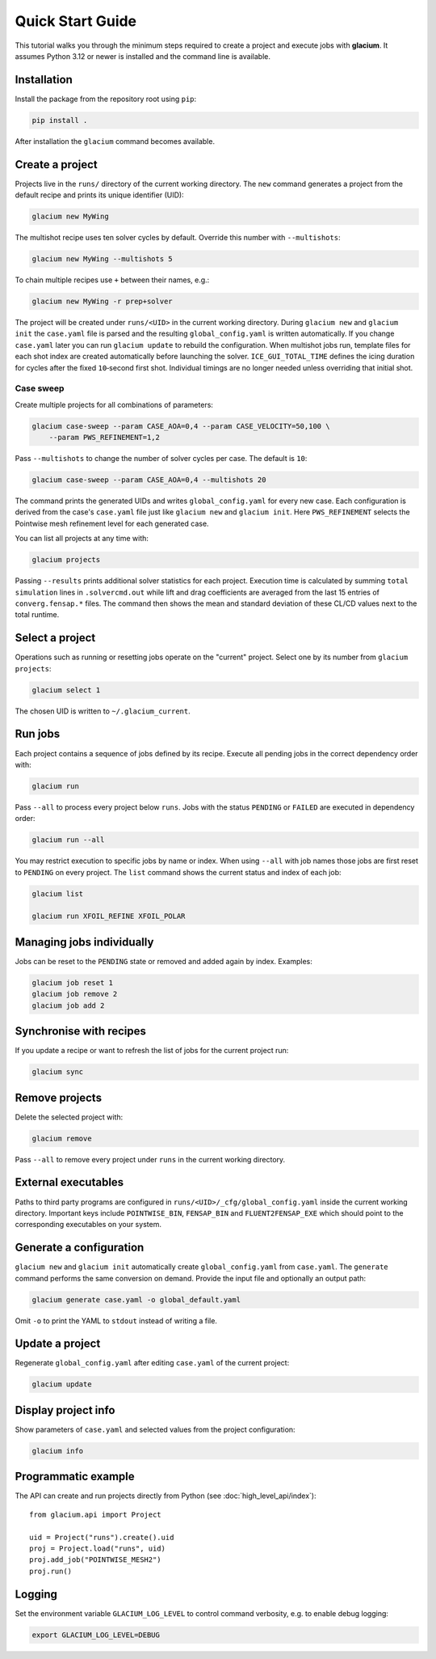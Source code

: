 Quick Start Guide
=================

This tutorial walks you through the minimum steps required to create a
project and execute jobs with **glacium**.  It assumes Python 3.12 or
newer is installed and the command line is available.

Installation
------------

Install the package from the repository root using ``pip``:

.. code-block:: bash

   pip install .

After installation the ``glacium`` command becomes available.

Create a project
----------------

Projects live in the ``runs/`` directory of the current working directory.  The ``new`` command generates a
project from the default recipe and prints its unique identifier (UID):

.. code-block:: bash

   glacium new MyWing

The multishot recipe uses ten solver cycles by default. Override this number
with ``--multishots``:

.. code-block:: bash

   glacium new MyWing --multishots 5

To chain multiple recipes use ``+`` between their names, e.g.:

.. code-block:: bash

   glacium new MyWing -r prep+solver

The project will be created under ``runs/<UID>`` in the current working directory.  During ``glacium new``
and ``glacium init`` the ``case.yaml`` file is parsed and the resulting
``global_config.yaml`` is written automatically.  If you change
``case.yaml`` later you can run ``glacium update`` to rebuild the
configuration. When multishot jobs run, template files for each shot index are
created automatically before launching the solver. ``ICE_GUI_TOTAL_TIME``
defines the icing duration for cycles after the fixed ``10``‑second first shot.
Individual timings are no longer needed unless overriding that initial shot.

Case sweep
~~~~~~~~~~

Create multiple projects for all combinations of parameters:

.. code-block:: bash

   glacium case-sweep --param CASE_AOA=0,4 --param CASE_VELOCITY=50,100 \
       --param PWS_REFINEMENT=1,2

Pass ``--multishots`` to change the number of solver cycles per case. The
default is ``10``:

.. code-block:: bash

   glacium case-sweep --param CASE_AOA=0,4 --multishots 20

The command prints the generated UIDs and writes ``global_config.yaml``
for every new case.  Each configuration is derived from the case's
``case.yaml`` file just like ``glacium new`` and ``glacium init``.
Here ``PWS_REFINEMENT`` selects the Pointwise mesh refinement level for
each generated case.

You can list all projects at any time with:

.. code-block:: bash

   glacium projects

Passing ``--results`` prints additional solver statistics for each project.
Execution time is calculated by summing ``total simulation`` lines in
``.solvercmd.out`` while lift and drag coefficients are averaged from the last
15 entries of ``converg.fensap.*`` files.  The command then shows the mean and
standard deviation of these CL/CD values next to the total runtime.

Select a project
----------------

Operations such as running or resetting jobs operate on the "current"
project.  Select one by its number from ``glacium projects``:

.. code-block:: bash

   glacium select 1

The chosen UID is written to ``~/.glacium_current``.

Run jobs
--------

Each project contains a sequence of jobs defined by its recipe.  Execute
all pending jobs in the correct dependency order with:

.. code-block:: bash

   glacium run

Pass ``--all`` to process every project below ``runs``.  Jobs with the
status ``PENDING`` or ``FAILED`` are executed in dependency order:

.. code-block:: bash

   glacium run --all

You may restrict execution to specific jobs by name or index.  When
using ``--all`` with job names those jobs are first reset to ``PENDING``
on every project.  The ``list`` command shows the current status and
index of each job:

.. code-block:: bash

   glacium list

   glacium run XFOIL_REFINE XFOIL_POLAR

Managing jobs individually
--------------------------

Jobs can be reset to the ``PENDING`` state or removed and added again by
index.  Examples:

.. code-block:: bash

   glacium job reset 1
   glacium job remove 2
   glacium job add 2

Synchronise with recipes
------------------------

If you update a recipe or want to refresh the list of jobs for the
current project run:

.. code-block:: bash

   glacium sync

Remove projects
---------------

Delete the selected project with:

.. code-block:: bash

   glacium remove

Pass ``--all`` to remove every project under ``runs`` in the current working directory.

External executables
--------------------

Paths to third party programs are configured in
``runs/<UID>/_cfg/global_config.yaml`` inside the current working directory.  Important keys include
``POINTWISE_BIN``, ``FENSAP_BIN`` and ``FLUENT2FENSAP_EXE`` which should
point to the corresponding executables on your system.

Generate a configuration
------------------------

``glacium new`` and ``glacium init`` automatically create ``global_config.yaml`` from ``case.yaml``.  The ``generate`` command performs the same conversion on demand.  Provide the input file and optionally an output path:

.. code-block:: bash

   glacium generate case.yaml -o global_default.yaml

Omit ``-o`` to print the YAML to ``stdout`` instead of writing a file.

Update a project
----------------

Regenerate ``global_config.yaml`` after editing ``case.yaml`` of the
current project:

.. code-block:: bash

   glacium update

Display project info
--------------------

Show parameters of ``case.yaml`` and selected values from the project
configuration:

.. code-block:: bash

   glacium info
Programmatic example
--------------------

The API can create and run projects directly from Python (see :doc:`high_level_api/index`)::

   from glacium.api import Project

   uid = Project("runs").create().uid
   proj = Project.load("runs", uid)
   proj.add_job("POINTWISE_MESH2")
   proj.run()

Logging
-------

Set the environment variable ``GLACIUM_LOG_LEVEL`` to control command
verbosity, e.g. to enable debug logging:

.. code-block:: bash

   export GLACIUM_LOG_LEVEL=DEBUG

